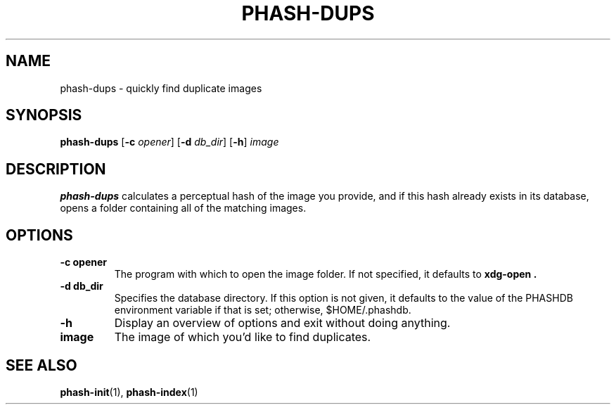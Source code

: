 .TH PHASH-DUPS 1 "August 2012" "" "PHASH-DUPS"
.SH NAME
phash-dups \- quickly find duplicate images
.SH SYNOPSIS
.B phash-dups
.RB [\| \-c
.IR opener \|]
.RB [\| \-d
.IR db_dir \|]
.RB [\| \-h \|]
.IR image
.SH DESCRIPTION
.B phash-dups
calculates a perceptual hash of the image you provide, and if this hash already
exists in its database, opens a folder containing all of the matching images.
.SH OPTIONS
.TP
.BI \-c\ opener
The program with which to open the image folder. If not specified, it defaults
to
.B xdg-open .
.TP
.BI \-d\ db_dir
Specifies the database directory. If this option is not given, it defaults to
the value of the PHASHDB environment variable if that is set; otherwise,
$HOME/.phashdb.
.TP
.BI \-h
Display an overview of options and exit without doing anything.
.TP
.BI image
The image of which you'd like to find duplicates.
.SH "SEE ALSO"
.BR phash-init (1),
.BR phash-index (1)
